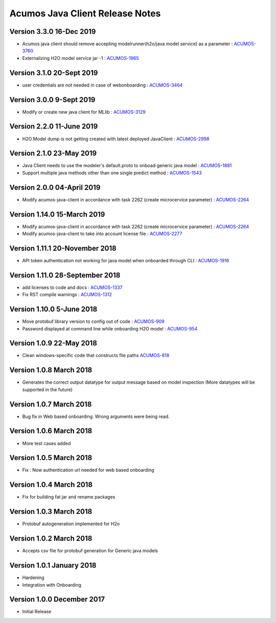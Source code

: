 .. ===============LICENSE_START=======================================================
.. Acumos CC-BY-4.0
.. ===================================================================================
.. Copyright (C) 2017-2018 AT&T Intellectual Property & Tech Mahindra. All rights reserved.
.. ===================================================================================
.. This Acumos documentation file is distributed by AT&T and Tech Mahindra
.. under the Creative Commons Attribution 4.0 International License (the "License");
.. you may not use this file except in compliance with the License.
.. You may obtain a copy of the License at
..
.. http://creativecommons.org/licenses/by/4.0
..
.. This file is distributed on an "AS IS" BASIS,
.. WITHOUT WARRANTIES OR CONDITIONS OF ANY KIND, either express or implied.
.. See the License for the specific language governing permissions and
.. limitations under the License.
.. ===============LICENSE_END=========================================================

================================
Acumos Java Client Release Notes
================================

Version 3.3.0 16-Dec 2019
-------------------------
* Acumos java client should remove accepting modelrunner(h2o/java model service) as a parameter : `ACUMOS-3760 <https://jira.acumos.org/browse/ACUMOS-3760/>`_
* Externalizing H2O model service jar -1 : `ACUMOS-1965 <https://jira.acumos.org/browse/ACUMOS-1965/>`_

Version 3.1.0 20-Sept 2019
--------------------------
* user credentials are not needed in case of webonboarding : `ACUMOS-3464 <https://jira.acumos.org/browse/ACUMOS-3464/>`_

Version 3.0.0 9-Sept 2019
-------------------------
* Modify or create new java client for MLlib : `ACUMOS-3129 <https://jira.acumos.org/browse/ACUMOS-3129/>`_

Version 2.2.0 11-June 2019
--------------------------
* H2O Model dump is not getting created with latest deployed JavaClient : `ACUMOS-2998 <https://jira.acumos.org/browse/ACUMOS-2998/>`_

Version 2.1.0 23-May 2019
-------------------------
* Java Client needs to use the modeler's default.proto to onboad generic java model : `ACUMOS-1881 <https://jira.acumos.org/browse/ACUMOS-1881/>`_
* Support multiple java methods other than one single predict method : `ACUMOS-1543 <https://jira.acumos.org/browse/ACUMOS-1543/>`_

Version 2.0.0 04-April 2019
---------------------------
* Modify acumos-java-client in accordance with task 2262 (create microcervice parameter) : `ACUMOS-2264 <https://jira.acumos.org/browse/ACUMOS-2264/>`_

Version 1.14.0 15-March 2019
----------------------------
* Modify acumos-java-client in accordance with task 2262 (create microcervice parameter) : `ACUMOS-2264 <https://jira.acumos.org/browse/ACUMOS-2264/>`_
* Modify acumos-java-client to take into account license file : `ACUMOS-2277 <https://jira.acumos.org/browse/ACUMOS-2277/>`_

Version 1.11.1 20-November 2018
-------------------------------
* API token authentication not working for java model when onboarded through CLI : `ACUMOS-1916 <https://jira.acumos.org/browse/ACUMOS-1916/>`_

Version 1.11.0 28-September 2018
--------------------------------
* add licenses to code and docs : `ACUMOS-1337 <https://jira.acumos.org/browse/ACUMOS-1337/>`_
* Fix RST compile warnings : `ACUMOS-1312 <https://jira.acumos.org/browse/ACUMOS-1312/>`_

Version 1.10.0 5-June 2018
--------------------------
* Move protobuf library version to config out of code : `ACUMOS-909 <https://jira.acumos.org/browse/ACUMOS-909/>`_
* Password displayed at command line while onboarding H2O model : `ACUMOS-954 <https://jira.acumos.org/browse/ACUMOS-954/>`_

Version 1.0.9 22-May 2018
-------------------------
* Clean windows-specific code that constructs file paths `ACUMOS-818 <https://jira.acumos.org/browse/ACUMOS-818/>`_

Version 1.0.8 March 2018
------------------------
* Generates the correct output datatype for output message based on model inspection (More datatypes will be supported in the future)

Version 1.0.7 March 2018
------------------------
*  Bug fix in Web based onboarding. Wrong arguments were being read.

Version 1.0.6 March 2018
------------------------
* More test cases added

Version 1.0.5 March 2018
------------------------
* Fix : Now authentication url needed for web based onboarding

Version 1.0.4 March 2018
------------------------
* Fix for building fat jar and rename packages

Version 1.0.3 March 2018
------------------------
* Protobuf autogeneration implemented for H2o

Version 1.0.2 March 2018
------------------------
* Accepts csv file for protobuf generation for Generic java models

Version 1.0.1 January 2018
--------------------------
* Hardening
* Integration with Onboarding

Version 1.0.0 December 2017
---------------------------
* Initial Release
